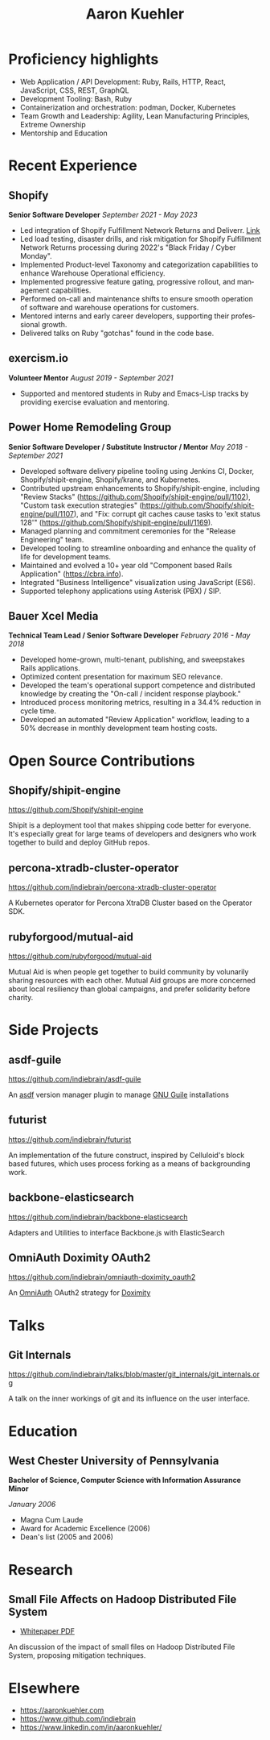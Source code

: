 #+TITLE:       Aaron Kuehler
#+AUTHOR:
#+DATE:
#+LANGUAGE:    en
#+OPTIONS:     H:3 num:nil toc:nil \n:nil ::t |:t ^:nil -:nil f:t *:t <:t
#+DESCRIPTION: Professional information of Aaron Kuehler
#+OPTIONS: texht:t
#+LATEX_CLASS: article
#+LATEX_CLASS_OPTIONS: [12pt letterpaper notitlepage]
#+LATEX_HEADER: \pagenumbering{gobble}
#+LATEX_HEADER: \usepackage{helvet}
#+LATEX_HEADER: \renewcommand{\familydefault}{phv}
#+LATEX_HEADER: \usepackage{parskip}
#+LATEX_HEADER: \usepackage[left=1.25cm,right=1.25cm,top=1.5cm,bottom=1.5cm,columnsep=1.2cm]{geometry}
#+LATEX_HEADER: \usepackage{enumitem}
#+LATEX_HEADER: \setlist[itemize]{label=$\circ$}

* Proficiency highlights

- Web Application / API Development: Ruby, Rails, HTTP, React, JavaScript, CSS, REST, GraphQL
- Development Tooling: Bash, Ruby
- Containerization and orchestration: podman, Docker, Kubernetes
- Team Growth and Leadership: Agility, Lean Manufacturing Principles, Extreme Ownership
- Mentorship and Education

* Recent Experience

** Shopify

*Senior Software Developer* /September 2021 - May 2023/

- Led integration of Shopify Fulfillment Network Returns and Deliverr. [[https://news.shopify.com/shopify-completes-acquisition-of-deliverr-to-expand-fast-and-easy-fulfillment-for-merchants-across-multiple-channels][Link]]
- Led load testing, disaster drills, and risk mitigation for Shopify Fulfillment Network Returns processing during 2022's "Black Friday / Cyber Monday".
- Implemented Product-level Taxonomy and categorization capabilities to enhance Warehouse Operational efficiency.
- Implemented progressive feature gating, progressive rollout, and management capabilities.
- Performed on-call and maintenance shifts to ensure smooth operation of software and warehouse operations for customers.
- Mentored interns and early career developers, supporting their professional growth.
- Delivered talks on Ruby "gotchas" found in the code base.

** exercism.io

*Volunteer Mentor* /August 2019 - September 2021/

- Supported and mentored students in Ruby and Emacs-Lisp tracks by providing exercise evaluation and mentoring.

** Power Home Remodeling Group

*Senior Software Developer / Substitute Instructor / Mentor* /May 2018 - September 2021/

- Developed software delivery pipeline tooling using Jenkins CI, Docker, Shopify/shipit-engine, Shopify/krane, and Kubernetes.
- Contributed upstream enhancements to Shopify/shipit-engine, including "Review Stacks" ([[https://github.com/Shopify/shipit-engine/pull/1102][https://github.com/Shopify/shipit-engine/pull/1102]]), "Custom task execution strategies" ([[https://github.com/Shopify/shipit-engine/pull/1107][https://github.com/Shopify/shipit-engine/pull/1107]]), and "Fix: corrupt git caches cause tasks to 'exit status 128'" ([[https://github.com/Shopify/shipit-engine/pull/1169][https://github.com/Shopify/shipit-engine/pull/1169]]).
- Managed planning and commitment ceremonies for the "Release Engineering" team.
- Developed tooling to streamline onboarding and enhance the quality of life for development teams.
- Maintained and evolved a 10+ year old "Component based Rails Application" (https://cbra.info).
- Integrated "Business Intelligence" visualization using JavaScript (ES6).
- Supported telephony applications using Asterisk (PBX) / SIP.

** Bauer Xcel Media

*Technical Team Lead / Senior Software Developer* /February 2016 - May 2018/

- Developed home-grown, multi-tenant, publishing, and sweepstakes Rails applications.
- Optimized content presentation for maximum SEO relevance.
- Developed the team's operational support competence and distributed knowledge by creating the "On-call / incident response playbook."
- Introduced process monitoring metrics, resulting in a 34.4% reduction in cycle time.
- Developed an automated "Review Application" workflow, leading to a 50% decrease in monthly development team hosting costs.

** Sizmek (formerly PointRoll) :noexport:

*Software Developer* /January 2015 - June 2016/

- Developed targeted video advertising platform using VAST XML delivery standards.
- Mentored team through transition to an agility-based software process.
- Supported business through acquisition to eventual project shuttering while maintaining services for clients such as Apple, Jaguar, and BMW.

** Hoopla :noexport:

*Software Developer* /July 2012 - January 2015/

- Developed Hoopla platform, a Rails application for sales team motivation.
- Maintained Salesforce integration, an Apex-based communication bridge between Salesforce Orgs and Hoopla metrics and events APIs.
- Developed "Hoopla TV," a web-based sales SportsCenter-esque UI over the Hoopla platform to display sales metrics and events.
- Provided exceptional support to large-account customers, including LinkedIn, Zillow, Angie's List, and Ring Central.
- Led Mobile API development team and later assumed responsibility for native mobile application development.

** Artisan (formerly AppRenaissance) :noexport:

*Senior Software Developer* /July 2011 - July 2012/

- Developed and deployed native iOS applications to the App Store for clients, including Chinoki, Trustlines, and Interact.
- Built consulting business from 2 developers to a product team of 10 in less than a year.

** Infor :noexport:

*Software Engineer* /May 2009 - July 2011/

- Developed "Orders and Requisitions" and "Accounts Payable" components of the Enterprise Resource Planning system.
- Founded the "Brown-Bag" club to promote cross-team relationship building and knowledge sharing.

** Oracle (formerly AdminServer) :noexport:

*Application Engineer* /February 2006 - June 2009/

- Developed data-driven Life and Annuity insurance policy administration system.
- Led research and development for next-gen offerings.
- Led development team to incorporate R&D findings into product evolution.

* Open Source Contributions

** Shopify/shipit-engine

https://github.com/Shopify/shipit-engine

Shipit is a deployment tool that makes shipping code better for everyone. It's especially great for large teams of developers and designers who work together to build and deploy GitHub repos.

** percona-xtradb-cluster-operator

https://github.com/indiebrain/percona-xtradb-cluster-operator

A Kubernetes operator for Percona XtraDB Cluster based on the Operator SDK.

** rubyforgood/mutual-aid

https://github.com/rubyforgood/mutual-aid

Mutual Aid is when people get together to build community by volunarily sharing resources with each other. Mutual Aid groups are more concerned about local resiliency than global campaigns, and prefer solidarity before charity.

* Side Projects

** asdf-guile

https://github.com/indiebrain/asdf-guile

An [[https://github.com/asdf-vm/asdf][asdf]] version manager plugin to manage [[https://www.gnu.org/software/guile/][GNU Guile]] installations

** futurist

https://github.com/indiebrain/futurist

An implementation of the future construct, inspired by Celluloid's block based futures, which uses process forking as a means of backgrounding work.

** backbone-elasticsearch

https://github.com/indiebrain/backbone-elasticsearch

Adapters and Utilities to interface Backbone.js with ElasticSearch

** OmniAuth Doximity OAuth2

https://github.com/indiebrain/omniauth-doximity_oauth2

An [[https://github.com/intridea/omniauth][OmniAuth]] OAuth2 strategy for [[http://www.doximity.com/][Doximity]]

* Talks

** Git Internals

https://github.com/indiebrain/talks/blob/master/git_internals/git_internals.org

A talk on the inner workings of git and its influence on the user interface.

* Education

** West Chester University of Pennsylvania

*Bachelor of Science, Computer Science with Information Assurance Minor*

/January 2006/

- Magna Cum Laude
- Award for Academic Excellence (2006)
- Dean's list (2005 and 2006)

* Research

** Small File Affects on Hadoop Distributed File System

- [[https://raw.githubusercontent.com/indiebrain/indiebrain.github.io/source/resume/small-file-affects-on-hadoop-distributed-file-sytem.pdf][Whitepaper PDF]]

An discussion of the impact of small files on Hadoop Distributed File System, proposing mitigation techniques.

* Elsewhere

- https://aaronkuehler.com
- https://www.github.com/indiebrain
- https://www.linkedin.com/in/aaronkuehler/
